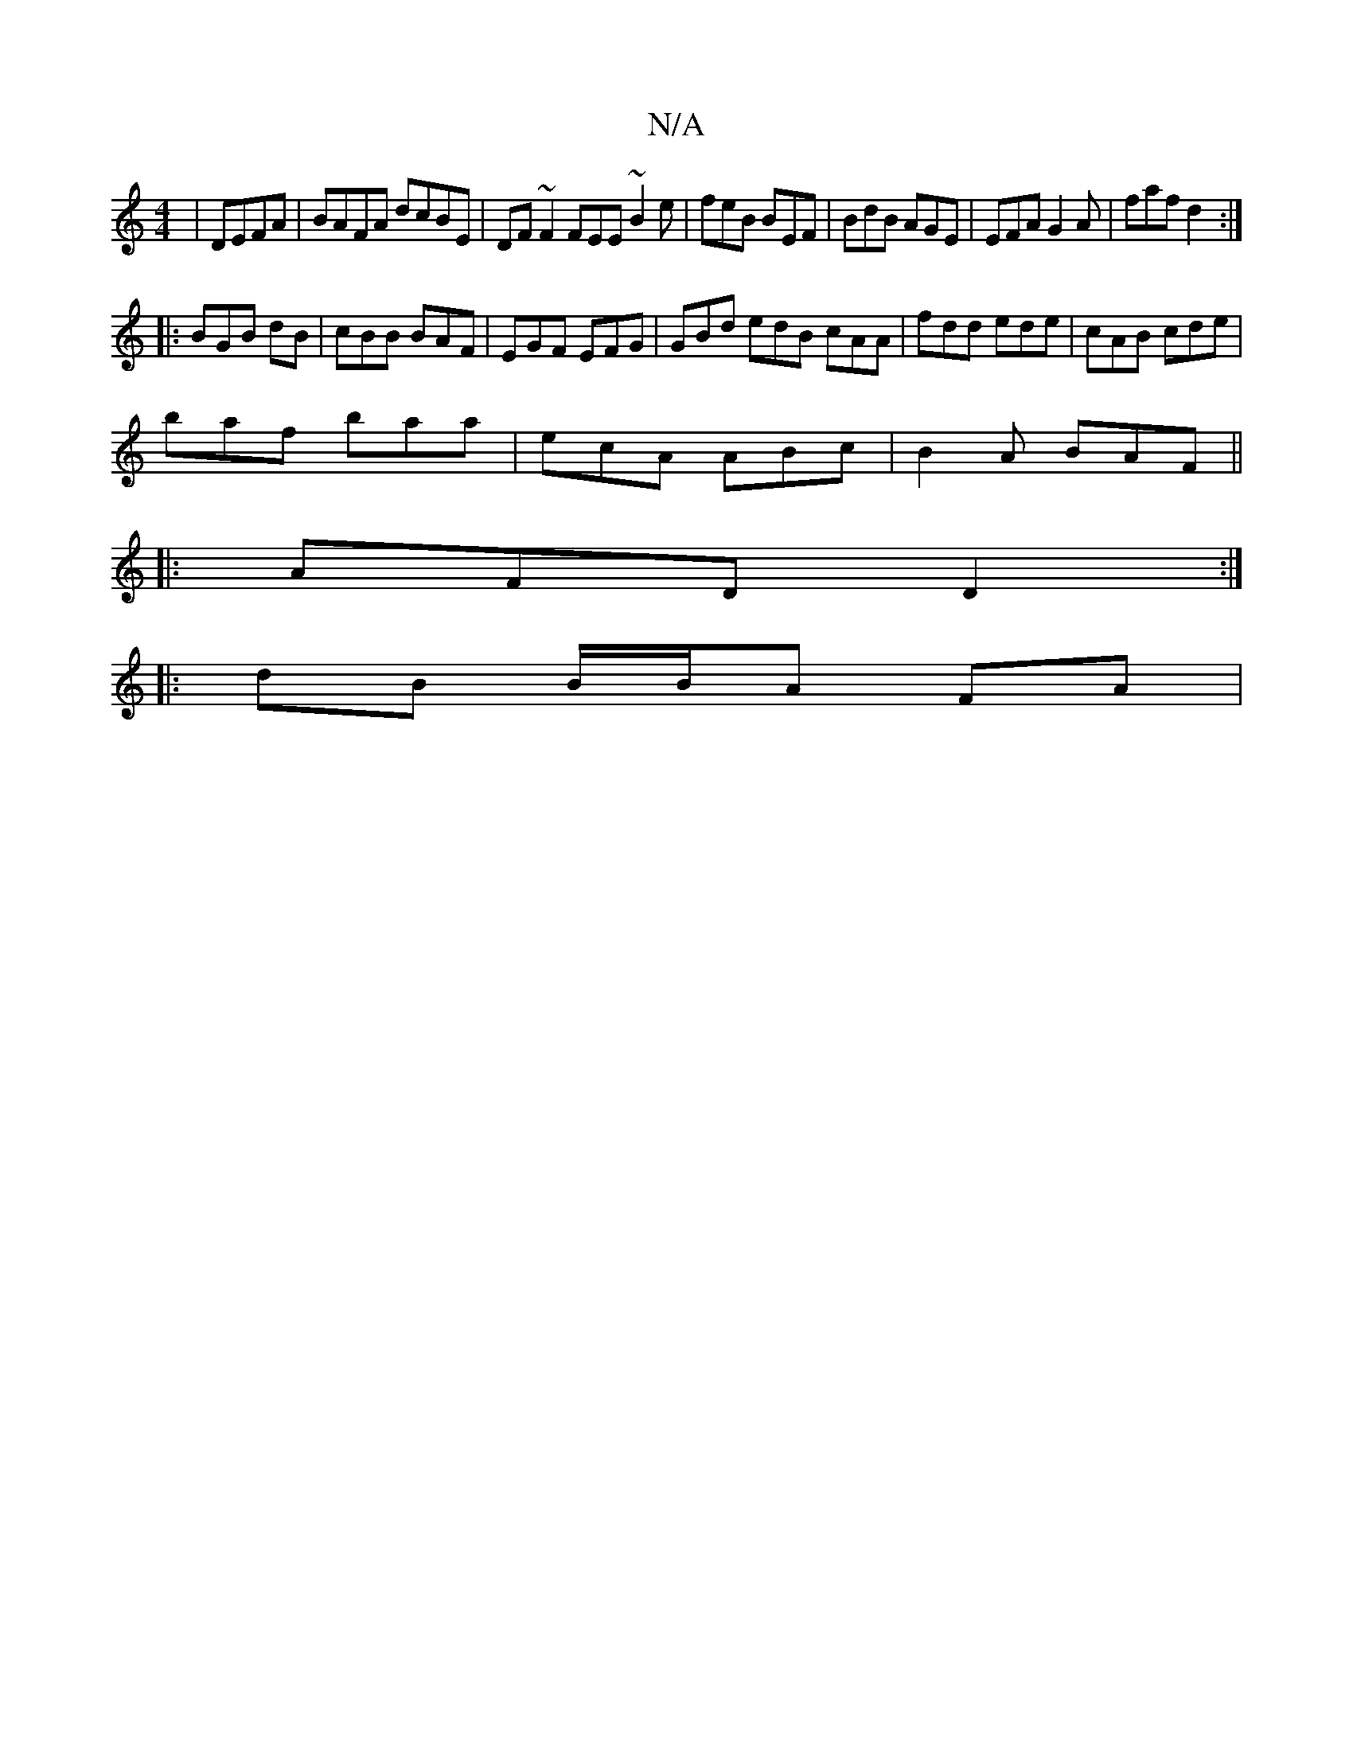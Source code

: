 X:1
T:N/A
M:4/4
R:N/A
K:Cmajor
 | DEFA | BAFA dcBE | DF~F2 FEE~B2 e|feB BEF|BdB AGE | EFA G2A | faf d2 :|
|: BGB dB | cBB BAF | EGF EFG | GBd edB cAA | fdd ede | cAB cde |
baf baa | ecA ABc | B2A BAF ||
|: AFD D2 :|
|:dB B/B/A FA |